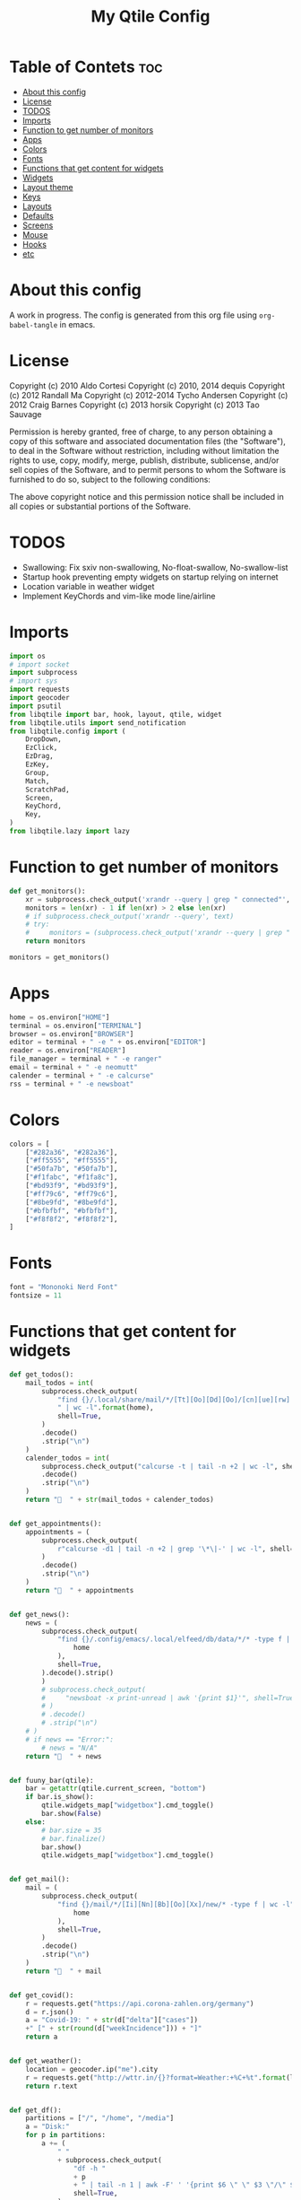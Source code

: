 #+TITLE: My Qtile Config
#+PROPERTY: header-args :tangle config.py

* Table of Contets :toc:
- [[#about-this-config][About this config]]
- [[#license][License]]
- [[#todos][TODOS]]
- [[#imports][Imports]]
- [[#function-to-get-number-of-monitors][Function to get number of monitors]]
- [[#apps][Apps]]
- [[#colors][Colors]]
- [[#fonts][Fonts]]
- [[#functions-that-get-content-for-widgets][Functions that get content for widgets]]
- [[#widgets][Widgets]]
- [[#layout-theme][Layout theme]]
- [[#keys][Keys]]
- [[#layouts][Layouts]]
- [[#defaults][Defaults]]
- [[#screens][Screens]]
- [[#mouse][Mouse]]
- [[#hooks][Hooks]]
- [[#etc][etc]]

* About this config
A work in progress. The config is generated from this org file using ~org-babel-tangle~ in emacs.
* License
Copyright (c) 2010 Aldo Cortesi
Copyright (c) 2010, 2014 dequis
Copyright (c) 2012 Randall Ma
Copyright (c) 2012-2014 Tycho Andersen
Copyright (c) 2012 Craig Barnes
Copyright (c) 2013 horsik
Copyright (c) 2013 Tao Sauvage

Permission is hereby granted, free of charge, to any person obtaining a copy
of this software and associated documentation files (the "Software"), to deal
in the Software without restriction, including without limitation the rights
to use, copy, modify, merge, publish, distribute, sublicense, and/or sell
copies of the Software, and to permit persons to whom the Software is
furnished to do so, subject to the following conditions:

The above copyright notice and this permission notice shall be included in
all copies or substantial portions of the Software.

* TODOS
- Swallowing: Fix sxiv non-swallowing, No-float-swallow, No-swallow-list
- Startup hook preventing empty widgets on startup relying on internet
- Location variable in weather widget
- Implement KeyChords and vim-like mode line/airline
* Imports
#+begin_src python
import os
# import socket
import subprocess
# import sys
import requests
import geocoder
import psutil
from libqtile import bar, hook, layout, qtile, widget
from libqtile.utils import send_notification
from libqtile.config import (
    DropDown,
    EzClick,
    EzDrag,
    EzKey,
    Group,
    Match,
    ScratchPad,
    Screen,
    KeyChord,
    Key,
)
from libqtile.lazy import lazy
#+end_src

* Function to get number of monitors
#+begin_src python
def get_monitors():
    xr = subprocess.check_output('xrandr --query | grep " connected"', shell=True).decode().split('\n')
    monitors = len(xr) - 1 if len(xr) > 2 else len(xr)
    # if subprocess.check_output('xrandr --query', text)
    # try:
    #     monitors = (subprocess.check_output('xrandr --query | grep " connected" | grep -Eo "[0-9]{3,4}x[0-9]{3,4}"', shell=True).decode().split()
    return monitors

monitors = get_monitors()
#+end_src

* Apps
#+begin_src python
home = os.environ["HOME"]
terminal = os.environ["TERMINAL"]
browser = os.environ["BROWSER"]
editor = terminal + " -e " + os.environ["EDITOR"]
reader = os.environ["READER"]
file_manager = terminal + " -e ranger"
email = terminal + " -e neomutt"
calender = terminal + " -e calcurse"
rss = terminal + " -e newsboat"
#+end_src
* Colors
#+begin_src python
colors = [
    ["#282a36", "#282a36"],
    ["#ff5555", "#ff5555"],
    ["#50fa7b", "#50fa7b"],
    ["#f1fabc", "#f1fa8c"],
    ["#bd93f9", "#bd93f9"],
    ["#ff79c6", "#ff79c6"],
    ["#8be9fd", "#8be9fd"],
    ["#bfbfbf", "#bfbfbf"],
    ["#f8f8f2", "#f8f8f2"],
]
#+end_src
* Fonts
#+begin_src python
font = "Mononoki Nerd Font"
fontsize = 11
#+end_src
* Functions that get content for widgets
#+begin_src python
def get_todos():
    mail_todos = int(
        subprocess.check_output(
            "find {}/.local/share/mail/*/[Tt][Oo][Dd][Oo]/[cn][ue][rw] -type f"
            " | wc -l".format(home),
            shell=True,
        )
        .decode()
        .strip("\n")
    )
    calender_todos = int(
        subprocess.check_output("calcurse -t | tail -n +2 | wc -l", shell=True)
        .decode()
        .strip("\n")
    )
    return "  " + str(mail_todos + calender_todos)


def get_appointments():
    appointments = (
        subprocess.check_output(
            r"calcurse -d1 | tail -n +2 | grep '\*\|-' | wc -l", shell=True
        )
        .decode()
        .strip("\n")
    )
    return "  " + appointments


def get_news():
    news = (
        subprocess.check_output(
            "find {}/.config/emacs/.local/elfeed/db/data/*/* -type f | wc -l".format(
                home
            ),
            shell=True,
        ).decode().strip()
        )
        # subprocess.check_output(
        #     "newsboat -x print-unread | awk '{print $1}'", shell=True
        # )
        # .decode()
        # .strip("\n")
    # )
    # if news == "Error:":
        # news = "N/A"
    return "  " + news


def fuuny_bar(qtile):
    bar = getattr(qtile.current_screen, "bottom")
    if bar.is_show():
        qtile.widgets_map["widgetbox"].cmd_toggle()
        bar.show(False)
    else:
        # bar.size = 35
        # bar.finalize()
        bar.show()
        qtile.widgets_map["widgetbox"].cmd_toggle()


def get_mail():
    mail = (
        subprocess.check_output(
            "find {}/mail/*/[Ii][Nn][Bb][Oo][Xx]/new/* -type f | wc -l".format(
                home
            ),
            shell=True,
        )
        .decode()
        .strip("\n")
    )
    return "  " + mail


def get_covid():
    r = requests.get("https://api.corona-zahlen.org/germany")
    d = r.json()
    a = "Covid-19: " + str(d["delta"]["cases"])
    +" [" + str(round(d["weekIncidence"])) + "]"
    return a


def get_weather():
    location = geocoder.ip("me").city
    r = requests.get("http://wttr.in/{}?format=Weather:+%C+%t".format(location))
    return r.text


def get_df():
    partitions = ["/", "/home", "/media"]
    a = "Disk:"
    for p in partitions:
        a += (
            " "
            + subprocess.check_output(
                "df -h "
                + p
                + " | tail -n 1 | awk -F' ' '{print $6 \" \" $3 \"/\" $2}'",
                shell=True,
            )
            .decode()
            .strip()
        )
    return a


def get_backlight():
    return (
        " "
        + subprocess.check_output("xbacklight -get", shell=True).decode().strip()
        + "%"
    )


def up_backlight(qtile):
    subprocess.check_output(
        "xbacklight -inc 5 && xbacklight -get > /tmp/xobpipe", shell=True
    )
    qtile.widgets_map["backlight"].tick()


def down_backlight(qtile):
    subprocess.check_output(
        "xbacklight -dec 5 && xbacklight -get > /tmp/xobpipe", shell=True
    )
    qtile.widgets_map["backlight"].tick()


def get_volume():
    vol = subprocess.getoutput("pamixer --get-volume-human")
    if vol == "muted":
        return " "
    elif int(vol.strip('%')) < 30:
        return " " + vol
    elif int(vol.strip('%')) < 70:
        return " " + vol
    else:
        return " " + vol


def up_volume(qtile):
    subprocess.check_output(
        "pamixer -i 5 && pamixer --get-volume > /tmp/xobpipe", shell=True
    )
    qtile.widgets_map["volume"].tick()


def down_volume(qtile):
    subprocess.check_output(
        "pamixer -d 5 && pamixer --get-volume > /tmp/xobpipe", shell=True
    )
    qtile.widgets_map["volume"].tick()


def toggle_mute(qtile):
    if subprocess.getoutput("pamixer --get-mute") == "true":
        subprocess.check_output(
            "pamixer -t && pamixer --get-volume > /tmp/xobpipe", shell=True
        )
    else:
        subprocess.check_output("pamixer -t && echo 0 > /tmp/xobpipe", shell=True)
    qtile.widgets_map["volume"].tick()


def get_memory():
    mem = psutil.virtual_memory()
    if mem.used >= 1000 * 1024 * 1024:
        used = str(round(mem.used / (1024 ** 3), 2)) + "G"
    else:
        used = str(round(mem.used / (1024 ** 2))) + "M"
    total = str(round(mem.total / (1024 ** 3), 2)) + "G"
    return "Memory: " + used + "/" + total


def get_cpu():
    freq = round(psutil.cpu_freq().current / 1000, 1)
    percent = psutil.cpu_percent(interval=1)
    return "CPU: " + str(freq) + "GHz [" + str(percent) + "%]"
#+end_src
* Widgets
#+begin_src python
mail = widget.GenPollText(
    foreground=colors[1],
    func=get_mail,
    name="mail",
    update_interval=120,
    mouse_callbacks={"Button1": lambda: qtile.cmd_spawn(email)},
)

news = widget.GenPollText(
    foreground=colors[3],
    func=get_news,
    name="news",
    update_interval=120,
    mouse_callbacks={"Button1": lambda: qtile.cmd_spawn(rss)},
)

appointments = widget.GenPollText(
    foreground=colors[4],
    name="appointments",
    func=get_appointments,
    update_interval=1800,
    mouse_callbacks={"Button1": lambda: qtile.cmd_spawn(terminal + " -e calcurse")},
)

todos = widget.GenPollText(
    foreground=colors[5],
    name="todos",
    func=get_todos,
    update_interval=1800,
    mouse_callbacks={
        "Button1": lambda: qtile.cmd_spawn(terminal + ' -e neomutt -f "=TODO"'),
        "Button2": lambda: qtile.cmd_spawn(terminal + " -e calcurse"),
    },
)

xbacklight = widget.GenPollText(
    foreground=colors[1],
    name="backlight",
    func=get_backlight)

volume = widget.GenPollText(
    foreground=colors[2],
    name="volume",
    func=get_volume)

df = widget.GenPollText(name="df", func=get_df)

memory = widget.GenPollText(name="memory", func=get_memory, update_interval=5)

cpu = widget.GenPollText(name="cpu", func=get_cpu, update_interval=5)

music = widget.Mpd2(
    status_format="| Music: {play_status} {artist} - {title}",
    play_states={"stop": "", "play": "", "pause": ""},
    idle_format="",
)

updates = widget.CheckUpdates(
    distro="Arch",
    colour_have_updates=colors[2],
    colour_no_updates=colors[2],
    display_format="  {updates}",
    no_update_string="  0",
    custom_command='pacman -Qu | grep -Fv "[ignored]"',
    update_interval=3600,
    mouse_callbacks={"Button1": lambda: qtile.cmd_spawn(terminal + " -e yay -Syu"),
                     "Button2": lambda: send_notification("Hello", "message")},
)

sep = widget.Sep(
    size_percent=50,
    padding=8,
    linewidth=0)

# vol_text = widget.TextBox("Volume: ")

# vol = widget.PulseVolume(
#         volume_down_command='pamixer -d 3',
#         volume_up_command='pamixer -i 3',
#         mouse_callbacks={
#             'Button1': lambda: qtile.cmd_spawn("pavucontrol")
#             }
#         )

battery = widget.Battery(
    foreground=colors[3],
    format="Battery: {percent:2.0%} {char}",
    discharge_char="",
    full_char="",
    charge_char=" ",
    show_short_text=False,
    mouse_callbacks={
        "Button1": lambda: subprocess.check_output(
            'notify-send "$(/usr/bin/acpi)"', shell=True
        )
    },
)

clock = widget.Clock(
    foreground=colors[4],
    format="  %Y-%m-%d %a %I:%M %p",
    mouse_callbacks={"Button1": lambda: qtile.cmd_spawn(terminal + "-e nmtui")},
)

systray = widget.Systray()


temp_text = widget.TextBox("Temperature:")

temp = widget.ThermalSensor(foreground=colors[8])

covid = widget.GenPollText(
    func=get_covid,
    name="covid",
    update_interval=3600,
    mouse_callbacks={
        "Button1": lambda: qtile.cmd_spawn(
            browser + " https://www.rki.de/DE/Content/InfAZ/N/"
            "Neuartiges_Coronavirus/Fallzahlen.html"
        )
    },
)


weather = widget.GenPollText(
    func=get_weather,
    name="weather",
    update_interval=3600,
    mouse_callbacks={
        "Button1": lambda: qtile.cmd_spawn(browser + " http://wttr.in/Cologne")
    },
)


net = widget.Net(format="Traffic:{down} ↓↑ {up}")


wlan = widget.Wlan(interface="wlp3s0", format="Network: {essid} [{percent:2.0%}]")
#+end_src
* Layout theme
#+begin_src python
""" LAYOUT THEME """
layout_theme = {
    "border_width": 3,
    "margin": 5,
    "border_focus": colors[4][0],
    "border_normal": colors[0][0],
}
#+end_src
* Keys
#+begin_src python
mod = "mod4"

keys = [
    EzKey("M-q", lazy.window.kill(), desc="Close/kill window"),
    KeyChord(
        [mod],
        "space",
        [
            KeyChord(
                [],
                "w",
                [
                    EzKey("l", lazy.layout.increase_ratio()),
                    EzKey("h", lazy.layout.decrease_ratio()),
                    EzKey("k", lazy.layout.increase_nmaster()),
                    EzKey("j", lazy.layout.decrease_nmaster()),
                ],
                mode=(
                    "Windows: l -> increase ratio, "
                    "h -> decrease ratio "
                    "k -> increase # master "
                    "j -> decrease # master"
                ),
            )
        ],
        mode="KeyChord mode",
    ),
    KeyChord(
        [mod],
        "z",
        [  # Start chord by pressing Mod+z
            KeyChord(
                [],
                "x",
                [  # Continue chord with "x"
                    Key(
                        [],
                        "c",
                        lazy.spawn(terminal),
                    ),
                    Key(
                        [],
                        "b",
                        lazy.spawn(email),
                    ),
                ],
                mode="bb",
            )
        ],
        mode="vim",
    ),
    KeyChord(
        [mod],
        "m",
        [
            EzKey("m", lazy.spawn(terminal + " -e ncmpcpp")),
            KeyChord(
                [],
                "y",
                [
                    EzKey("p", lazy.spawn("ytfzf -mD")),
                    EzKey("d", lazy.spawn("ytfzf -mdD")),
                ],
                mode="p: play, d: download",
            ),
            EzKey("d", lazy.spawn("mpdmenu")),
            EzKey("p", lazy.spawn("mpdmenu -p")),
            EzKey("t", lazy.spawn("mpc toggle")),
            EzKey("l", lazy.spawn("mpc next")),
            EzKey("h", lazy.spawn("mpc prev")),
        ],
        mode="m: player, y: youtube, d(p): mpdmenu, t: play/pause, l: next, h: prev",
    ),
    # KeyChord([mod], "y", [
    #     EzKey(
    # Switch between windows
    EzKey("M-h", lazy.layout.left(), desc="Move focus left"),
    EzKey("M-l", lazy.layout.right(), desc="Move focus right"),
    EzKey("M-j", lazy.layout.down(), desc="Move focus down"),
    EzKey("M-k", lazy.layout.up(), desc="Move focus up"),
    # EzKey(
    #     "M-<space>", lazy.group.next_window(), desc="Move window focus to other window"
    # ),
    EzKey("M-b", lazy.function(fuuny_bar)),
    # EzKey("M-b", lazy.hide_show_bar(position="bottom")),
    EzKey("M-S-b", lazy.hide_show_bar(position="top")),
    EzKey("M-C-b", lazy.hide_show_bar()),
    EzKey("M-f", lazy.window.toggle_fullscreen()),
    EzKey("M-S-f", lazy.layout.maximize()),
    # Move windows between left/right columns or move up/down in current stack.
    # Moving out of range in Columns layout will create new column.
    EzKey("M-S-h", lazy.layout.shuffle_left(), desc="Move window to the left"),
    EzKey("M-S-l", lazy.layout.shuffle_right(), desc="Move window to the right"),
    EzKey("M-S-j", lazy.layout.shuffle_down(), desc="Move window down"),
    EzKey("M-S-k", lazy.layout.shuffle_up(), desc="Move window up"),
    EzKey("M-A-k", lazy.layout.increase_nmaster()),
    EzKey("M-A-j", lazy.layout.decrease_nmaster()),
    EzKey("M-A-l", lazy.layout.increase_ratio()),
    EzKey("M-A-h", lazy.layout.decrease_ratio()),
    # Grow windows. If current window is on the edge of screen and direction
    # will be to screen edge - window would shrink.
    EzKey("M-C-h", lazy.layout.grow_left(), desc="Grow window to the left"),
    EzKey("M-C-l", lazy.layout.grow_right(), desc="Grow window to the right"),
    EzKey("M-C-j", lazy.layout.grow_down(), desc="Grow window down"),
    EzKey("M-C-k", lazy.layout.grow_up(), desc="Grow window up"),
    EzKey("M-C-n", lazy.layout.normalize(), desc="Reset all window sizes"),
    # Screens
    EzKey("M-<period>", lazy.next_screen(), desc="Move focus to nect screen"),
    # Key([mod], "period", lazy.next_screen(), desc="Move focus to nect screen"),
    # Toggle between split and unsplit sides of stack.
    # Split = all windows displayed
    # Unsplit = 1 window displayed, like Max layout, but still with
    # multiple stack panes
    EzKey(
        "M-C-<Return>",
        lazy.layout.toggle_split(),
        desc="Toggle between split and unsplit sides of stack",
    ),
    EzKey("M-<Return>", lazy.spawn(terminal), desc="Launch terminal"),
    # Toggle between different layouts as defined below
    EzKey("M-S-<Tab>", lazy.next_layout(), desc="Toggle between layouts"),
    EzKey("M-C-r", lazy.restart(), desc="Restart Qtile"),
    EzKey("M-C-q", lazy.shutdown(), desc="Shutdown Qtile"),
    # Apps
    EzKey("M-d", lazy.spawn("mydock")),
    EzKey("M-p", lazy.spawn("dmenu_run -c -l 20")),
    EzKey("M-w", lazy.spawn(browser)),
    EzKey("M-S-w", lazy.spawn("dmenu_websearch")),
    EzKey("M-C-w", lazy.spawn(browser + " ~/dox/wiki/html/index.html")),
    EzKey("M-e", lazy.spawn(email)),
    # EzKey(
    #     "M-S-e",
    #     lazy.spawn(
    #         terminal
    #         + " -e abook -C ~/.config/abook/abookrc --datafile .local/share/abook/addressbook"
    #     ),
    # ),
    EzKey("M-S-e", lazy.spawn("emacsclient -c -a emacs")),
    # EzKey("M-m", lazy.spawn(terminal + ' -e ncmpcpp')),
    EzKey("M-S-m", lazy.spawn("mpdmenu")),
    EzKey("M-A-m", lazy.spawn("mpdmenu -p")),
    EzKey("M-C-m", lazy.spawn("ytfzf -mD")),
    EzKey("M-n", lazy.spawn(terminal + " -e nvim -c VimwikiIndex")),
    EzKey("M-S-n", lazy.spawn(rss)),
    EzKey("M-r", lazy.spawn(file_manager)),
    EzKey("M-S-r", lazy.spawn(terminal + " -e htop")),
    EzKey("M-c", lazy.spawn(terminal + " -e calcurse")),
    EzKey("M-<BackSpace>", lazy.spawn("sysact")),
    EzKey("M-y", lazy.spawn(terminal + " -e ytfzf -t")),
    EzKey("M-S-y", lazy.spawn("ytfzf -D")),
    # Clipboard
    EzKey(
        "<Insert>",
        lazy.function(
            lambda qtile: subprocess.Popen(
                ['notify-send "Clipboard contents:" "$(xclip -o selection clipboard)"'],
                shell=True,
            )
        ),
    ),
    # Volume
    EzKey("<XF86AudioRaiseVolume>", lazy.function(up_volume)),
    EzKey("M-<Up>", lazy.function(up_volume)),
    EzKey("<XF86AudioLowerVolume>", lazy.function(down_volume)),
    EzKey("M-<Down>", lazy.function(down_volume)),
    EzKey("<XF86AudioMute>", lazy.function(toggle_mute)),
    EzKey(
        "<XF86AudioMicMute>",
        lazy.spawn("pactl set-source-mute @DEFAULT_SOURCE@ toggle"),
    ),
    EzKey("<XF86AudioPrev>", lazy.spawn("mpc prev")),
    EzKey("M-<Left>", lazy.spawn("mpc prev")),
    EzKey("M-S-p", lazy.spawn("mpc toggle")),
    EzKey("<XF86AudioNext>", lazy.spawn("mpc next")),
    EzKey("M-<Right>", lazy.spawn("mpc next")),
    EzKey("<XF86AudioPause>", lazy.spawn("mpc next")),
    # Backlight
    EzKey("M-S-<Up>", lazy.function(up_backlight)),
    EzKey("M-S-<Down>", lazy.function(down_backlight)),
    # F-keys
    EzKey(
        "M-<F1>",
        lazy.function(
            lambda qtile: subprocess.Popen(
                [
                    "gen-keybinding-img -o .config/qtile/keybindings && ls ~/.config/qtile/keybindings | sxiv -N keybindings -g 1260x800 -z 100 -aio 2>/dev/null"
                ],
                shell=True,
            )
        ),
    ),
    EzKey(
        "M-<F2>",
        lazy.function(
            lambda qtile: subprocess.Popen(
                [
                    'man -k . | dmenu -l 30 | awk "{print $1}" | xargs -r man -Tpdf | zathura -'
                ],
                shell=True,
            )
        ),
    ),
    EzKey("M-<F3>", lazy.spawn("displayselect")),
    EzKey("M-<F4>", lazy.spawn(terminal + " -e pulsemixer")),
    EzKey(
        "M-<F11>",
        lazy.function(
            lambda qtile: subprocess.Popen(
                [
                    "mpv --no-cache --no-osc --no-input-default-bindings --input-conf=/dev/null --title=webcam $(ls /dev/video[0,2,4,6,8] | tail -n 1)"
                ],
                shell=True,
            )
        ),
    ),
    EzKey("M-S-<Return>", lazy.group["scratchpad"].dropdown_toggle("term")),
    EzKey("M-A-<Return>", lazy.group["scratchpad"].dropdown_toggle("qterm")),
]

scratchpad = [
    ScratchPad(
        "scratchpad",
        [
            DropDown("term", terminal, height=0.6, width=0.6, x=0.2, y=0.2),
            DropDown(
                "qterm",
                terminal + " -e qtile shell",
                height=0.6,
                width=0.6,
                x=0.2,
                y=0.2,
            ),
        ],
    )
]

norm_groups = [Group(i) for i in "123456789"]
groups = scratchpad + norm_groups

for i in groups[1:]:
    keys.extend(
        [
            EzKey(
                "M-%s" % i.name,
                lazy.group[i.name].toscreen(),
                desc="Switch to group {}".format(i.name),
            ),
            EzKey(
                "M-S-%s" % i.name,
                lazy.window.togroup(i.name, switch_group=True),
                desc="Switch to & move focused window to group {}".format(i.name),
            ),
            EzKey(
                "M-C-%s" % i.name,
                lazy.window.togroup(i.name, switch_group=False),
                desc="Move focused window to group {}".format(i.name),
            ),
        ]
    )

for i in range(monitors):
    keys.extend([EzKey("M-A-%s" % i, lazy.window.toscreen(i))])
#+end_src
* Layouts
#+begin_src python
layouts = [
    layout.MonadTall(single_margin=0, single_border_width=0, **layout_theme),
    layout.MonadWide(single_margin=0, single_border_width=0, **layout_theme),
    layout.Tile(
        ratio=0.5,
        add_on_top=False,
        add_after_last=True,
        shift_windows=True,
        ,**layout_theme
    ),
    layout.Bsp(**layout_theme),
    layout.Max(),
    layout.Stack(num_stacks=2),
]
#+end_src

* Defaults
#+begin_src python
widget_defaults = dict(
    font=font, fontsize=fontsize, padding=2, background=colors[0], foreground=colors[8]
)

extension_defaults = widget_defaults.copy()
#+end_src

* Screens
#+begin_src python
screens = []

for monitor in range(monitors):
    if monitor == 0:
        screens.append(
            Screen(
                top=bar.Bar(
                    [
                        widget.CurrentLayoutIcon(
                            scale=0.5,
                            custom_icon_paths=[
                                os.path.expanduser("~/.config/qtile/icons")
                            ],
                        ),
                        widget.GroupBox(
                            disable_drag=True,
                            # block_highlight_text_color= '000000',
                            # active = 'FFFFFF',
                            hide_unused=True,
                            highlight_method="line",
                            highlight_color=colors[0],
                            borderwidth=2,
                            this_screen_border=colors[8][0],
                            this_current_screen_border=colors[4][0],
                            active=colors[8][0],
                            inactive=colors[8][0],
                        ),
                        sep,
                        mail,
                        sep,
                        updates,
                        sep,
                        news,
                        sep,
                        appointments,
                        sep,
                        todos,
                        music,
                        widget.Spacer(),
                        widget.WindowName(
                            width=bar.CALCULATED, only_current_screen=True
                        ),
                        widget.Spacer(),
                        xbacklight,
                        sep,
                        # vol_text,
                        # vol,
                        volume,
                        sep,
                        battery,
                        sep,
                        clock,
                        sep,
                        systray,
                    ],
                    24,
                ),
                bottom=bar.Bar(
                    [
                        # covid,
                        # sep,
                        # weather,
                        # widget.Spacer(),
                        # widget.Chord(width=bar.CALCULATED),
                        widget.WidgetBox(
                            [
                                widget.CPU(),
                                widget.Spacer(),
                                widget.ThermalSensor(),
                                widget.Spacer(),
                                widget.Memory(),
                            ],
                            text_open="",
                            text_closed="",
                        ),
                        widget.WidgetBox(
                            [widget.Spacer(), widget.Chord(), widget.Spacer()],
                            text_open="",
                            text_closed="",
                            name="widgetbox2",
                        ),
                        # widget.Spacer(),
                        # cpu,
                        # sep,
                        # df,
                        # sep,
                        # memory,
                        # sep,
                        # temp_text,
                        # temp]),
                    ],
                    24,
                ),
            )
        )
    else:
        screens.append(
            Screen(
                top=bar.Bar(
                    [
                        widget.CurrentLayoutIcon(
                            scale=0.5,
                            custom_icon_paths=[
                                os.path.expanduser("~/.config/qtile/icons")
                            ],
                        ),
                        widget.GroupBox(
                            disable_drag=True,
                            # block_highlight_text_color= '000000',
                            # active = 'FFFFFF',
                            hide_unused=True,
                            highlight_method="line",
                            highlight_color=colors[0],
                            borderwidth=2,
                            this_screen_border=colors[8][0],
                            this_current_screen_border=colors[4][0],
                            active=colors[8][0],
                            inactive=colors[8][0],
                        ),
                        widget.Spacer(),
                        widget.WindowName(
                            width=bar.CALCULATED,
                            for_current_screen=True,
                            only_current_screen=True,
                        ),
                        widget.Spacer(),
                        clock,
                    ],
                    24,
                ),
                bottom=bar.Bar(
                    [
                        # covid,
                        # sep,
                        # weather,
                        widget.Spacer(),
                        widget.Chord(width=bar.CALCULATED),
                        widget.WidgetBox(
                            [widget.CPU(), widget.ThermalSensor()],
                            text_open="",
                            text_closed="",
                        ),
                        widget.Spacer(),
                        # cpu,
                        # sep,
                        # df,
                        # sep,
                        # memory,
                        # sep,
                        # temp_text,
                        # temp]),
                    ],
                    24,
                ),
            )
        )
#+end_src
* Mouse
#+begin_src python
# Drag floating layouts.
mouse = [
    EzDrag(
        "M-1", lazy.window.set_position_floating(), start=lazy.window.get_position()
    ),
    EzDrag("M-3", lazy.window.set_size_floating(), start=lazy.window.get_size()),
    EzClick("M-2", lazy.window.bring_to_front()),
]
#+end_src

* Hooks
#+begin_src python
@hook.subscribe.startup
def hide_bottom_bar():
    for screen in qtile.screens:
        bar = getattr(screen, "bottom")  # Copyright (c) 2008, 2010 Aldo Cortesi
        bar.show(False)


@hook.subscribe.client_new
def set_parent(window):
    client_by_pid = {}
    for client in qtile.windows_map.values():
        client_pid = client.window.get_net_wm_pid()
        client_by_pid[client_pid] = client

    pid = window.window.get_net_wm_pid()
    ppid = psutil.Process(pid).ppid()
    while ppid:
        window.parent = client_by_pid.get(ppid)
        if window.parent:
            return
        ppid = psutil.Process(ppid).ppid()


@hook.subscribe.client_new
def swallow(window):
    # if not window.floating:
    # if not qtile.current_window.floating:
    if window.name != "Figure 1":
        if window.parent:
            window.parent.minimized = True


@hook.subscribe.client_killed
def unswallow(window):
    if window.parent:
        window.parent.minimized = False


@hook.subscribe.client_killed
def update_widgets_on_kill(window):
    if window.name == "neomutt":
        # qtile.widgets_map['mail'].update(get_mail())
        qtile.widgets_map["mail"].tick()
        qtile.widgets_map["todos"].tick()
    elif window.name == "newsboat":
        # qtile.widgets_map['news'].update(get_news())
        qtile.widgets_map["news"].tick()
    elif window.name == "calcurse":
        qtile.widgets_map["todos"].tick()
        qtile.widgets_map["appointments"].tick()


@hook.subscribe.screen_change
def set_screens(event):
    # subprocess.run(["autorandr", "--change"])
    lazy.spawn("mydock")
    qtile.restart()


# @hook.subscribe.startup_complete
# def update_widgets():
#     qtile.widgets_map['covid'].tick()
#     # qtile.widgets_map['weather'].update()


@hook.subscribe.float_change
def center_window():
    client = qtile.current_window
    if not client.floating:
        return

    screen_rect = qtile.current_screen.get_rect()

    center_x = screen_rect.x + screen_rect.width / 2
    center_y = screen_rect.y + screen_rect.height / 2

    x = center_x - client.width / 2
    y = center_y - client.height / 2

    # don't go off the right...
    x = min(x, screen_rect.x + screen_rect.width - client.width)
    # or left...
    x = max(x, screen_rect.x)
    # or bottom...
    y = min(y, screen_rect.y + screen_rect.height - client.height)
    # or top
    y = max(y, screen_rect.y)

    client.x = int(round(x))
    client.y = int(round(y))
    qtile.current_group.layout_all()


@hook.subscribe.client_focus
def float_to_front(window):
    for window in qtile.current_group.windows:
        if window.floating:
            window.cmd_bring_to_front()


@hook.subscribe.enter_chord
def show_bottom_bar(hook):
    bar = getattr(qtile.current_screen, "bottom")
    qtile.widgets_map["widgetbox2"].cmd_toggle()
    bar.show()


@hook.subscribe.leave_chord
def hide_chord_bar():
    bar = getattr(qtile.current_screen, "bottom")
    qtile.widgets_map["widgetbox2"].cmd_toggle()
    bar.show(False)
#+end_src
* etc
#+begin_src python
dgroups_key_binder = None
dgroups_app_rules = []  # type: List
main = None  # WARNING: this is deprecated and will be removed soon
follow_mouse_focus = True
bring_front_click = False
cursor_warp = False
floating_layout = layout.Floating(
    float_rules=[
        # Run the utility of `xprop` to see the wm class and name of an X client.
        ,*layout.Floating.default_float_rules,
        Match(wm_class="confirmreset"),  # gitk
        Match(wm_class="makebranch"),  # gitk
        Match(wm_class="maketag"),  # gitk
        Match(wm_class="ssh-askpass"),  # ssh-askpass
        Match(title="branchdialog"),  # gitk
        Match(title="pinentry"),  # GPG key password entry
        Match(wm_class="pinentry-gtk-2"),  # GPG key password entry
        Match(wm_class="skype"),  # GPG key password entry
        Match(wm_class="zoom"),  # GPG key password entry
        Match(wm_class="matplotlib"),  # GPG key password entry
        Match(wm_class="keybindings"),  # GPG key password entry
        Match(title="webcam"),  # GPG key password entry
    ]
)
auto_fullscreen = True
focus_on_window_activation = "focus"

# XXX: Gasp! We're lying here. In fact, nobody really uses or cares about this
# string besides java UI toolkits; you can see several discussions on the
# mailing lists, GitHub issues, and other WM documentation that suggest setting
# this string if your java app doesn't work correctly. We may as well just lie
# and say that we're a working one by default.
#
# We choose LG3D to maximize irony: it is a 3D non-reparenting WM written in
# java that happens to be on java's whitelist.
wmname = "qtile"
#+end_src
